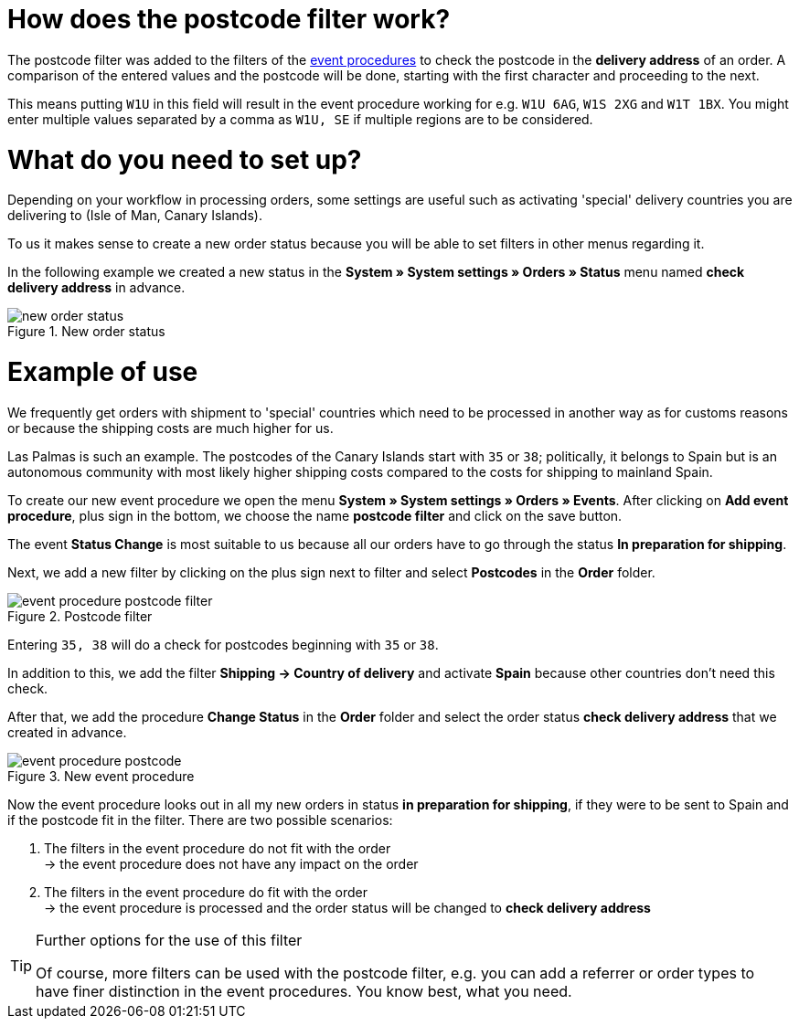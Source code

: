 :lang: en
:keywords: postcode, postcodes, filter, event procedures
:position: 70

= How does the postcode filter work?

The postcode filter was added to the filters of the link:https://knowledge.plentymarkets.com/en/basics/automation/event-procedures[event procedures^] to check the postcode in the *delivery address* of an order.
A comparison of the entered values and the postcode will be done, starting with the first character and proceeding to the next.

This means putting `W1U` in this field will result in the event procedure working for e.g. `W1U 6AG`, `W1S 2XG` and `W1T 1BX`.
You might enter multiple values separated by a comma as `W1U, SE` if multiple regions are to be considered.

= What do you need to set up?

Depending on your workflow in processing orders, some settings are useful such as activating 'special' delivery countries you are delivering to (Isle of Man, Canary Islands).

To us it makes sense to create a new order status because you will be able to set filters in other menus regarding it.

In the following example we created a new status in the *System » System settings » Orders » Status* menu named *check delivery address* in advance.

.New order status
image::_best-practices/order-processing/fulfilment/assets/new_order_status.png[]

= Example of use

We frequently get orders with shipment to 'special' countries which need to be processed in another way as for customs reasons or because the shipping costs are much higher for us.

Las Palmas is such an example. The postcodes of the Canary Islands start with `35` or `38`; politically, it belongs to Spain but is an autonomous community with most likely higher shipping costs compared to the costs for shipping to mainland Spain.

To create our new event procedure we open the menu *System » System settings » Orders » Events*. After clicking on *Add event procedure*, plus sign in the bottom, we choose the name *postcode filter* and click on the save button.

The event *Status Change* is most suitable to us because all our orders have to go through the status *In preparation for shipping*.

Next, we add a new filter by clicking on the plus sign next to filter and select *Postcodes* in the *Order* folder.

.Postcode filter
image::_best-practices/order-processing/fulfilment/assets/event_procedure_postcode_filter.png[]

Entering `35, 38` will do a check for postcodes beginning with `35` or `38`.

In addition to this, we add the filter  *Shipping -> Country of delivery* and activate *Spain* because other countries don't need this check.

After that, we add the procedure *Change Status* in the *Order* folder and select the order status *check delivery address* that we created in advance.


.New event procedure
image::_best-practices/order-processing/fulfilment/assets/event_procedure_postcode.png[]


Now the event procedure looks out in all my new orders in status *in preparation for shipping*, if they were to be sent to Spain and if the postcode fit in the filter.
There are two possible scenarios:

1. The filters in the event procedure do not fit with the order +
  -> the event procedure does not have any impact on the order
2. The filters in the event procedure do fit with the order +
  -> the event procedure is processed and the order status will be changed to  *check delivery address*


[TIP]
.Further options for the use of this filter
====
Of course, more filters can be used with the postcode filter, e.g. you can add a referrer or order types to have finer distinction in the event procedures. You know best, what you need.
====

